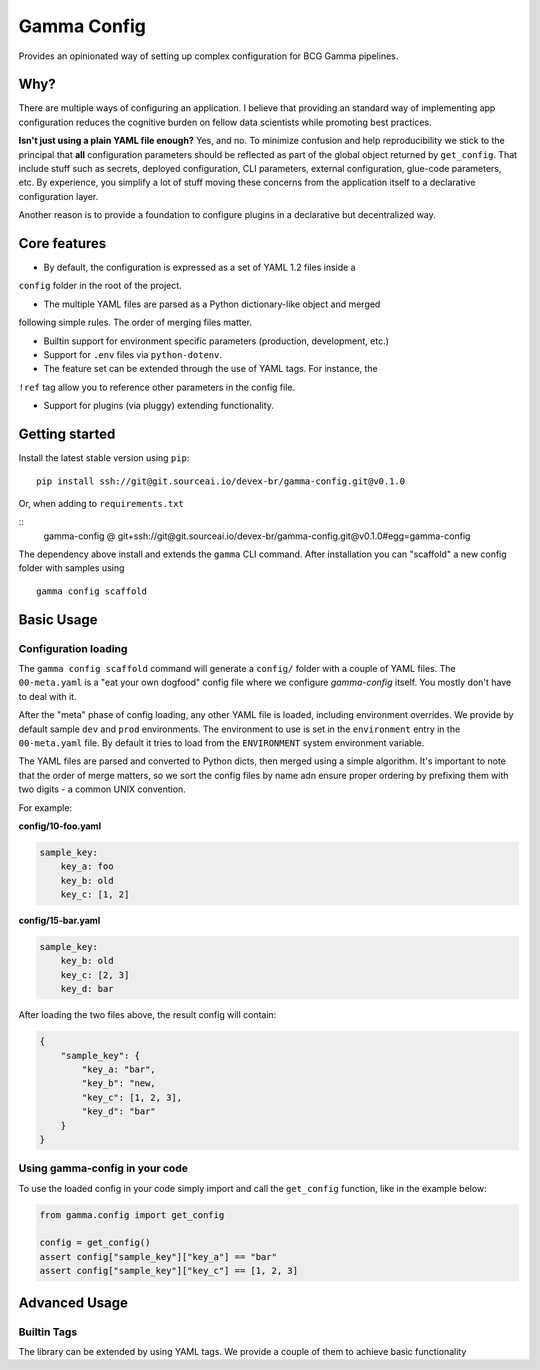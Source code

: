 ============
Gamma Config
============

Provides an opinionated way of setting up complex configuration for BCG Gamma pipelines.

Why?
~~~~

There are multiple ways of configuring an application. I believe that providing an
standard way of implementing app configuration reduces the cognitive burden on fellow
data scientists while promoting best practices.

**Isn't just using a plain YAML file enough?** Yes, and no. To minimize confusion and
help reproducibility we stick to the principal that **all** configuration parameters
should be reflected as part of the global object returned by ``get_config``. That
include stuff such as secrets, deployed configuration, CLI parameters,
external configuration, glue-code parameters, etc. By experience, you simplify a lot
of stuff moving these concerns from the application itself to a declarative
configuration layer.

Another reason is to provide a foundation to configure plugins in a declarative but
decentralized way.

Core features
~~~~~~~~~~~~~

* By default, the configuration is expressed as a set of YAML 1.2 files inside a
``config`` folder in the root of the project.

* The multiple YAML files are parsed as a Python dictionary-like object and merged
following simple rules. The order of merging files matter.

* Builtin support for environment specific parameters (production, development, etc.)

* Support for ``.env`` files via ``python-dotenv``.

* The feature set can be extended through the use of YAML tags. For instance, the
``!ref`` tag allow you to reference other parameters in the config file.

* Support for plugins (via pluggy) extending functionality.


Getting started
~~~~~~~~~~~~~~~

Install the latest stable version using ``pip``:

::

    pip install ssh://git@git.sourceai.io/devex-br/gamma-config.git@v0.1.0

Or, when adding to ``requirements.txt``

::
    gamma-config @ git+ssh://git@git.sourceai.io/devex-br/gamma-config.git@v0.1.0#egg=gamma-config


The dependency above install and extends the ``gamma`` CLI command. After installation
you can "scaffold" a new config folder with samples using

::

    gamma config scaffold

Basic Usage
~~~~~~~~~~~

Configuration loading
#####################

The ``gamma config scaffold`` command will generate a ``config/`` folder with a couple
of YAML files. The ``00-meta.yaml`` is a "eat your own dogfood" config file where we
configure *gamma-config* itself. You mostly don't have to deal with it.

After the "meta" phase of config loading, any other YAML file is loaded, including
environment overrides. We provide by default sample ``dev`` and ``prod`` environments.
The environment to use is set in the ``environment`` entry in the ``00-meta.yaml`` file.
By default it tries to load from the ``ENVIRONMENT`` system environment variable.

The YAML files are parsed and converted to Python dicts, then merged using a simple
algorithm. It's important to note that the order of merge matters, so we sort the
config files by name adn ensure proper ordering by prefixing them with two digits -
a common UNIX convention.

For example:

**config/10-foo.yaml**

.. code-block:: yaml

    sample_key:
        key_a: foo
        key_b: old
        key_c: [1, 2]

**config/15-bar.yaml**

.. code-block:: yaml

    sample_key:
        key_b: old
        key_c: [2, 3]
        key_d: bar

After loading the two files above, the result config will contain:

.. code-block:: python

    {
        "sample_key": {
            "key_a: "bar",
            "key_b": "new,
            "key_c": [1, 2, 3],
            "key_d": "bar"
        }
    }

Using gamma-config in your code
###############################

To use the loaded config in your code simply import and call the ``get_config``
function, like in the example below:

.. code-block:: python

    from gamma.config import get_config

    config = get_config()
    assert config["sample_key"]["key_a"] == "bar"
    assert config["sample_key"]["key_c"] == [1, 2, 3]


Advanced Usage
~~~~~~~~~~~~~~

Builtin Tags
############

The library can be extended by using YAML tags. We provide a couple of them to achieve
basic functionality
